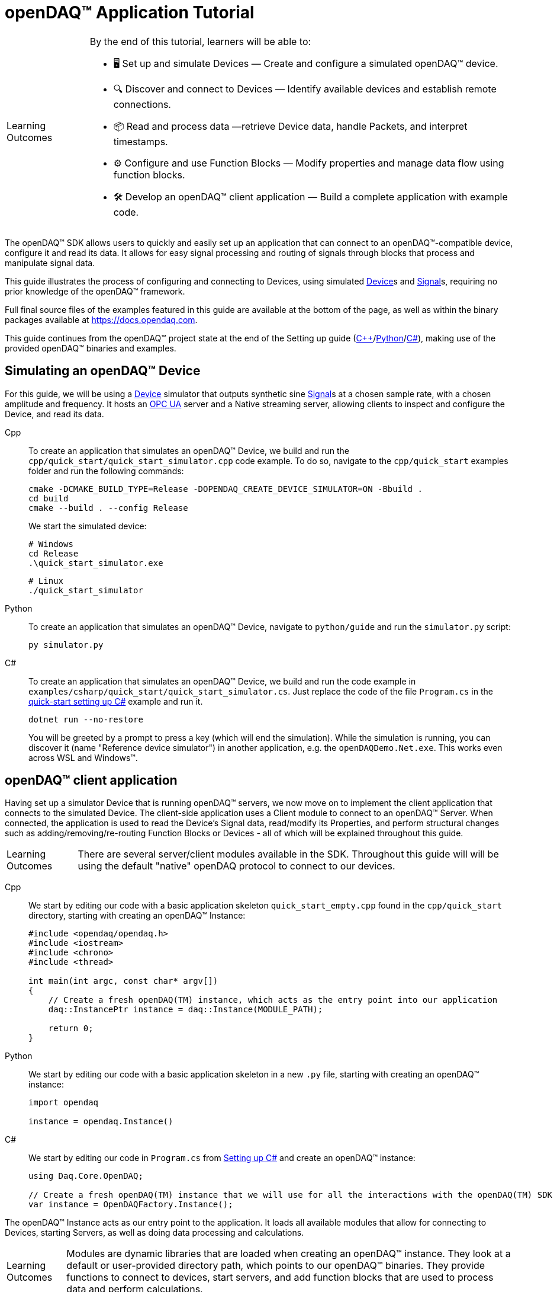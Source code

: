 = openDAQ(TM) Application Tutorial
:page-toclevels: 4
:toclevels: 4

:note-caption: Learning Outcomes
[NOTE]
====
By the end of this tutorial, learners will be able to:

- 🖥️ Set up and simulate Devices — Create and configure a simulated openDAQ(TM) device.
- 🔍 Discover and connect to Devices — Identify available devices and establish remote connections.
- 📦 Read and process data —retrieve Device data, handle Packets, and interpret timestamps.
- ⚙️ Configure and use Function Blocks — Modify properties and manage data flow using function blocks.
- 🛠️ Develop an openDAQ(TM) client application — Build a complete application with example code.
====

The openDAQ(TM) SDK allows users to quickly and easily set up an application that can connect to an openDAQ(TM)-compatible device, configure it and read its data. It allows for easy signal processing and routing of signals through blocks that process and manipulate signal data.

This guide illustrates the process of configuring and connecting to Devices, using simulated
xref:explanations:glossary.adoc#device[Device]s and xref:explanations:glossary.adoc#signal[Signal]s, requiring no prior knowledge of the openDAQ(TM) framework.

Full final source files of the examples featured in this guide are available at the bottom of the page, as well as within the binary packages available at https://docs.opendaq.com.

This guide continues from the openDAQ(TM) project state at the end of the Setting up guide
(xref:quick_start_setting_up_cpp.adoc[{cpp}]/xref:quick_start_setting_up_python.adoc[Python]/xref:quick_start_setting_up_csharp.adoc[C#]),
making use of the provided openDAQ(TM) binaries and examples.

== Simulating an openDAQ(TM) Device

For this guide, we will be using a xref:explanations:glossary.adoc#device[Device] simulator that outputs synthetic sine xref:explanations:glossary.adoc#signal[Signal]s at a chosen sample rate, with a chosen amplitude and frequency. It hosts an xref:explanations:glossary.adoc#opc_ua[OPC UA] server and a Native streaming server, allowing clients to inspect and configure the Device, and read its data.

[tabs]
====
Cpp::
+
--
To create an application that simulates an openDAQ(TM) Device, we build and run the `cpp/quick_start/quick_start_simulator.cpp` code example. To do so, navigate to the `cpp/quick_start` examples folder and run the following commands:

[source,bash]
----
cmake -DCMAKE_BUILD_TYPE=Release -DOPENDAQ_CREATE_DEVICE_SIMULATOR=ON -Bbuild .
cd build
cmake --build . --config Release
----

We start the simulated device:

[source,bash]
----
# Windows
cd Release
.\quick_start_simulator.exe
----

[source,bash]
----
# Linux
./quick_start_simulator
----
--
Python::
+
--
To create an application that simulates an openDAQ(TM) Device, navigate to `python/guide` and run the `simulator.py` script:

[source,bash]
----
py simulator.py
----

--
C#::
+
--
To create an application that simulates an openDAQ(TM) Device, we build and run the code example in `examples/csharp/quick_start/quick_start_simulator.cs`. Just replace the code of the file `Program.cs` in the xref:quick_start_setting_up_csharp.adoc[quick-start setting up C#] example and run it.

[source,bash]
----
dotnet run --no-restore
----

You will be greeted by a prompt to press a key (which will end the simulation). While the simulation is running, you can discover it (name "Reference device simulator") in another application, e.g. the `openDAQDemo.Net.exe`. This works even across WSL and Windows(TM).
--
====

== openDAQ(TM) client application

Having set up a simulator Device that is running openDAQ(TM) servers, we now move on to implement the client application that connects to the simulated Device. The client-side application uses a Client module to connect to an openDAQ(TM) Server. When connected, the application is used to read the Device's Signal data, read/modify its Properties, and perform structural changes such as adding/removing/re-routing Function Blocks or Devices - all of which will be explained throughout this guide.

NOTE: There are several server/client modules available in the SDK. Throughout this guide will will be using the default "native" openDAQ protocol to connect to our devices.

[tabs]
====
Cpp::
+
--
We start by editing our code with a basic application skeleton `quick_start_empty.cpp` found in the `cpp/quick_start` directory, starting with creating an openDAQ(TM) Instance:

[source,cpp]
----
#include <opendaq/opendaq.h>
#include <iostream>
#include <chrono>
#include <thread>

int main(int argc, const char* argv[])
{
    // Create a fresh openDAQ(TM) instance, which acts as the entry point into our application
    daq::InstancePtr instance = daq::Instance(MODULE_PATH);

    return 0;
}
----
--
Python::
+
--
We start by editing our code with a basic application skeleton in a new `.py` file, starting with creating an openDAQ(TM) instance:

[source,python]
----
import opendaq

instance = opendaq.Instance()
----
--
C#::
+
--
We start by editing our code in `Program.cs` from xref:quick_start_setting_up_csharp.adoc[Setting up C#] and create an openDAQ(TM) instance:

[source,csharp]
----
using Daq.Core.OpenDAQ;

// Create a fresh openDAQ(TM) instance that we will use for all the interactions with the openDAQ(TM) SDK
var instance = OpenDAQFactory.Instance();
----
--
====

The openDAQ(TM) Instance acts as our entry point to the application. It loads all available modules that allow for connecting to Devices, starting Servers, as well as doing data processing and calculations.

NOTE: Modules are dynamic libraries that are loaded when creating an openDAQ(TM) instance. They look at a default or user-provided directory path, which points to our openDAQ(TM) binaries. They provide functions to connect to devices, start servers, and add function blocks that are used to process data and perform calculations.

=== Discovering devices

openDAQ(TM) Devices represent physical data acquisition hardware and allow for processing, generation, and manipulation of data. They can also be used to connect to other Devices, forming a device hierarchy.

The provided simulator represents a physical data acquisition Device. Such devices contain a list of Channels that correspond to the physical input / output connectors of the Device. A Channel outputs data received from sensors connected to the connectors as Signals, carrying data bundled in Packets. The simulator Device simulates two such Channels, both outputting sine wave Signals.

We can obtain a list of Devices that we can add / connect to via by getting a list of available Devices. openDAQ(TM) can ask all loaded Modules to return information about any Device it discovers. If multiple modules return information about the same device, it means that this device supports multiple protocols, and its discovery information will be grouped. In this guide, we use the "Native client module" to connect to our simulator that is running a "Native server" and a "Reference device module". The latter allows for the creation of simulated Devices that output sine waves. Those are used by the provided simulator to generate sample data. 

The code snippet below searches for all available Devices, asking all Modules to produce a list of Device metadata including information on how to connect to said Devices in the form of connection strings.

[tabs]
====
Cpp::
+
--
[source,cpp]
----
#include <opendaq/opendaq.h>
#include <iostream>
#include <chrono>
#include <thread>

int main(int argc, const char* argv[])
{
    // Create a fresh openDAQ(TM) instance that we will use for all the interactions with the openDAQ(TM) SDK
    daq::InstancePtr instance = daq::Instance(MODULE_PATH);

    // Find and output the names and connection strings of all available devices
    daq::ListPtr<daq::IDeviceInfo> availableDevicesInfo = instance.getAvailableDevices();
    for (const auto& deviceInfo : availableDevicesInfo)
    {
        std::cout << "Device name: " << deviceInfo.getName() << ", Connection string: " << deviceInfo.getConnectionString() << std::endl;
        for (const auto & capability : deviceInfo.getServerCapabilities())
        {
            std::cout << " - Protocol name: " << capability.getProtocolName() << ", Connection string: " << capability.getConnectionString() << std::endl;
        }
    }

    return 0;
}
----
--
Python::
+
--
[source,python]
----
import opendaq

# Create a fresh openDAQ(TM) instance that we will use for all the interactions with the openDAQ(TM) SDK
instance = opendaq.Instance()

# Find and output the names and connection strings of all available devices
for device_info in instance.available_devices:
    print('Device name: {}, Connection string: {}'.format(device_info.name, device_info.connection_string))
    for capability in device_info.server_capabilities:
        print(' - Protocol name: {}, Connection string: {}'.format(capability.protocol_name, capability.connection_string))
----
--
C#::
+
--
[source,csharp]
----
using Daq.Core.OpenDAQ;

// Create a fresh openDAQ(TM) instance that we will use for all the interactions with the openDAQ(TM) SDK
var instance = OpenDAQFactory.Instance();

// Find and output the names and connection strings of all available devices
foreach (var deviceInfo in instance.AvailableDevices)
{
    Console.WriteLine($"Name: {deviceInfo.Name}, Connection string: {deviceInfo.ConnectionString}");
    foreach (var capability in deviceInfo.ServerCapabilities)
    {
        Console.WriteLine($" - Protocol name: {capability.ProtocolName}, Connection string: {capability.ConnectionString}");
    }
}
----
--
====

Running the above code initiates the discovery protocol of all modules loaded by openDAQ(TM). Most modules that work over the ethernet connection use a mDNS discovery client to find devices on the network. The output of the code snippet above should look something like this:

[source]
----
Device name: Reference device simulator, Connection string: daq://openDAQ_serialNumber
 - Protocol name: openDAQ Native Streaming, Connection string: daq.ns://ipAddress:7420/
 - Protocol name: openDAQ Native Configuration, Connection string: daq.nd://ipAddress:7420/
 - Protocol name: openDAQ OpcUa, Connection string: daq.opcua://ipAddress:4840/
Device name: Device 0, Connection string: daqref://device0
Device name: Device 1, Connection string: daqref://device1
----

Connection strings in openDAQ(TM) are used to connect to a device. They always appear in the format of "_prefix_://_address_". The prefix is used to differentiate between different modules that will be used for connection to the device:

* "Simulator device" has a connection string that starts with `daq://`. Devices running an openDAQ(TM) server have a connection string of the format `daq://Manufacturer_SerialNumber`. We might discover multiple servers of the same device. They will be grouped under the same connection string, and their information made available in the "Server capabilities" field as shown in the previous code snippet. When connecting via a connection string with the `daq://` prefix, openDAQ(TM) will automatically choose the most optimal connection protocol.
* "Reference device" has a connection string that starts with `daqref://`. Said prefix corresponds to the openDAQ(TM) simulator devices that can be created locally. They are used by our simulator application.

NOTE: Any device with an undefined manufacturer, serial number, or without an openDAQ(TM) server (with no "server capabilities") will not use the  `daq://Manufacturer_SerialNumber` connection string format, but will use the one provided by an individual device/client implementation (Eg. `daqref://`)

=== Connecting to a remote device

In the previous section we obtained a list of available devices. We can use the discovery information to find and connect to our simulator - we filter the device information objects via name to find one that belongs to the simulator.

[tabs]
====
Cpp::
+
--
[source,cpp]
----
#include <opendaq/opendaq.h>
#include <iostream>
#include <chrono>
#include <thread>

using namespace std::literals::chrono_literals;
using namespace date;

int main(int argc, const char* argv[])
{
    // Create a fresh openDAQ(TM) instance that we will use for all the interactions with the openDAQ(TM) SDK
    daq::InstancePtr instance = daq::Instance(MODULE_PATH);

    // Find and connect to a simulator device
    const auto availableDevices = instance.getAvailableDevices();
    daq::DevicePtr device;
    for (const auto& deviceInfo : availableDevices)
    {
        if (deviceInfo.getName() == "Reference device simulator")
        {
            device = instance.addDevice(deviceInfo.getConnectionString());
            break; 
        }        
    }

    // Exit if no device is found
    if (!device.assigned())
        return 0;

    // Output the name of the added device
    std::cout << device.getInfo().getName() << std::endl;

    return 0;
}
----
--
Python::
+
--
[source,python]
----
import opendaq
import time

# Create a fresh openDAQ(TM) instance that we will use for all the interactions with the openDAQ(TM) SDK
instance = opendaq.Instance()

# Find and connect to a simulator device
for device_info in instance.available_devices:
    if device_info.name == 'Reference device simulator':
        device = instance.add_device(device_info.connection_string)
        break
else:
    # Exit if no device is found
    exit(0)

# Output the name of the added device
print(device.info.name)
----
--
C#::
+
--
[source,csharp]
----
using Daq.Core.OpenDAQ;

// Create a fresh openDAQ(TM) instance that we will use for all the interactions with the openDAQ(TM) SDK
var instance = OpenDAQFactory.Instance();

// Find the simulator device
var deviceInfo = instance.AvailableDevices.FirstOrDefault(devInfo => devInfo.Name == "Reference device simulator");
if (deviceInfo == null)
{
    Console.WriteLine("No relevant device found!");
    return;
}

// Connect to the simulator device
var device = instance.AddDevice(deviceInfo.ConnectionString);
if (device == null)
{
    Console.WriteLine("Device connection failed!");
    return;
}

// Output the name of the added device
Console.WriteLine(device.Info.Name);
----
--
====

Adding a remote Device with its connection string connects to said Device. The Device can be used as if it were local. This means we can configure the device and read its data.

The Device we connect to is added as a child below the openDAQ(TM) Instance, or more accurately, below our Root Device.

NOTE: Later examples in this guide will only extend the examples from the previous section. As such, the code from the previous examples will not be duplicated; only new additions will be displayed and explained.

=== The openDAQ(TM) Instance and Root Device

As mentioned above, the openDAQ(TM) Instance is our entry point to the openDAQ(TM) application. However, this is only a convenient abstraction. The Instance is from the application perspective a simple object that forwards almost all calls to its "Root Device". For example, when accessing sub-devices via te Instance, we are accessing the sub-devices of the Root Device.

[tabs]
====
Cpp::
+
--
[source,cpp]
----
// The following two calls are equivalent
instance.getDevices();
instance.getRootDevice().getDevices();
----
--
Python::
+
--
[source,python]
----
# The following two calls are equivalent
instance.devices
instance.root_device.devices
----
--
C#::
+
--
[source,csharp]
----
// The following two calls are equivalent
instance.Devices;
instance.RootDevice.Devices;
----
--
====

The openDAQ(TM) Instance creates a default Root Device when constructed. The default Root Device gains access to all loaded Modules, thus allowing for the addition of Devices, and other openDAQ(TM) Components that are made available by the loaded Modules. The Root Device always appears at the top of the Device hierarchy.

Conveniently, our simulator overrides the default Root Device, by setting the Reference Device as the Root Device.

=== Reading Device data

The simplest way of reading values of an openDAQ(TM) device's signal is to do a one-shot query of the last value sent through said signal. This can be achieved by simply calling the Signal's function for retrieving the last value:

[tabs]
====
Cpp::
+
--
[source,cpp]
----
int main(int argc, const char* argv[])
{
    // ...

    // Get the first signal of the first device's channel
    daq::ChannelPtr channel = device.getChannels()[0];
    daq::SignalPtr signal = channel.getSignals()[0];

    // Print out the last value of the signal
    std::cout << signal.getLastValue() << std::endl;

    return 0;
}
----
--
Python::
+
--
[source,python]
----
# ...

# Get the first signal of the first device's channel
channel = device.channels[0]
signal = channel.signals[0]

# Print out the last value of the signal
print(signal.last_value)

----
--
C#::
+
--
[source,csharp]
----
// ...

// Get the first signal of the first device's channel
var channel = device.GetChannels()[0];
var signal = channel.GetSignals()[0];

// Print out the last value of the signal
Console.WriteLine(signal.LastValue);
----
--
====

==== Packets and Readers

The SDK uses "Packets" to send data through Signals to all listeners. To act as a listener, a Connection with a Signal must be formed which is done by connecting it to an Input Port.

To ease reading data sent by Signals, openDAQ(TM) defines a set of Readers. Readers create an Input Port to which a given Signal is connected. They provide helper methods to ease reading any data that arrives through the formed Connection.

One such Reader is the Stream reader. It presents Packets that arrive through the Connection as a stream of data, abstracting away the concept of Packets from the user. In the example below we create such a Reader that interprets the data sent by the reference Device as a stream of `double` type values. We read up to `100` samples approximately every `25 ms`.

[tabs]
====
Cpp::
+
--
[source,cpp]
----
int main(int argc, const char* argv[])
{
    // ...

    // Output 40 samples using reader
    daq::StreamReaderPtr reader = daq::StreamReader<double, uint64_t>(signal);

    // Allocate buffer for reading double samples
    double samples[100];
    
    for (int i = 0; i < 40; ++i)
    {
        std::this_thread::sleep_for(25ms);

        // Read up to 100 samples, storing the amount read into `count`
        daq::SizeT count = 100;
        reader.read(samples, &count);
        if (count > 0)
            std::cout << samples[count - 1] << std::endl;
    }

    return 0;
}
----
--
Python::
+
--
[source,python]
----
# ...
reader = opendaq.StreamReader(signal, value_type=opendaq.SampleType.Float64)

# Output 40 samples using reader
for cnt in range (0, 40):
    time.sleep(0.025)
    # Read up to 100 samples and print the last one
    samples = reader.read(100)
    if len(samples) > 0:
        print(samples[-1])
----
--
C#::
+
--
[source,csharp]
----
// ...

// Output 40 samples using reader
var reader = OpenDAQFactory.CreateStreamReader(signal); //defaults to CreateStreamReader<double, long>

// Allocate buffer for reading double samples
double[] samples = new double[100];

for (int i = 0; i < 40; i++) 
{
    Thread.Sleep(25);

    // Read up to 100 samples, storing the amount read into `count`
    nuint count = 100;
    reader.Read(samples, ref count);

    // The call to Read() might return count==0 (explained in the how-to guides)
    if (count > 0)
        Console.WriteLine($"Last value of read block {i+1,2}: {samples[count - 1]}");
}
----
--
====

==== Reading time-stamps

Most often, to interpret Signal data, we want to determine the time at which the data was measured. To do so, Signals that carry measurement data contain a reference to another Signal - its _domain_ Signal. The Domain Signal outputs domain data at the same rate as the measured signal. openDAQ(TM) allows for any application-specific domain type to be used (angle, frequency,...), but most often the time domain is used. For example, our simulator Device outputs time Signal data in seconds.

To not lose timestamp accuracy, openDAQ(TM) provides a `TickResolution` parameter that is used to scale data from an integer `tick` to a value corresponding to the Signal's physical unit. Our simulated Device does just that - it outputs time data as integers and provides a resolution ratio which scales the integers into double precision values in seconds. To scale the time data, the values of the domain Signal must be multiplied by the resolution. 

[#reading-basic]
.Reading basic data and domain
[tabs]
====
Cpp::
+
--
[source,cpp]
----
int main(int argc, const char* argv[])
{
    // ...

    // Get the resolution, origin, and unit
    daq::DataDescriptorPtr descriptor = signal.getDomainSignal().getDescriptor();
    daq::RatioPtr resolution = descriptor.getTickResolution();
    daq::StringPtr origin = descriptor.getOrigin();
    daq::StringPtr unitSymbol = descriptor.getUnit().getSymbol();

    std::cout << "Origin: " << origin << std::endl;

    // Allocate buffer for reading domain samples
    uint64_t domainSamples[100];

    for (int i = 0; i < 40; ++i)
    {
        std::this_thread::sleep_for(25ms);

        // Read up to 100 samples, storing the amount read into `count`
        daq::SizeT count = 100;
        reader.readWithDomain(samples, domainSamples, &count);
        if (count > 0)
        {
            // Scale the domain value to the Signal unit (seconds)
            daq::Float domainValue = (daq::Int) domainSamples[count - 1] * resolution;
            std::cout << "Value: " << samples[count - 1] << ", Domain: " << domainValue << unitSymbol << std::endl;
        }
    }

    return 0;
}
----
--
Python::
+
--
[source,python]
----
# ...

# Get the resolution, origin, and unit
descriptor = signal.domain_signal.descriptor
resolution = descriptor.tick_resolution
origin = descriptor.origin
unit_symbol = descriptor.unit.symbol

print('Origin:', origin)

for i in range (0, 40):
    time.sleep(0.025)

    # Read up to 100 samples
    samples, domain_samples = reader.read_with_domain(100)

    # Scale the domain values to the Signal unit (seconds)
    domain_values = domain_samples * float(resolution)
    if len(samples) > 0:
        print('Value:', samples[-1], ', Domain:', domain_values[-1], unit_symbol)
----
--
C#::
+
--
[source,csharp]
----
// ...

// Get the resolution, origin, and unit
var descriptor = signal.DomainSignal.Descriptor;
var resolution = descriptor.TickResolution;
var origin     = descriptor.Origin;
var unitSymbol = descriptor.Unit.Symbol;

Console.WriteLine($"Origin: {origin}");

// Allocate buffer for reading domain samples
long[] domainSamples = new long[100];

for (int i = 0; i < 40; i++) 
{
    Thread.Sleep(25);

    // Read up to 100 samples, storing the amount read into `count`
    nuint count = 100;
    reader.ReadWithDomain(samples, domainSamples, ref count);

    // The call to ReadWithDomain() might return count==0 (explained in the how-to guides)
    if (count > 0)
    {
        // Scale the domain value to the Signal unit (seconds)
        double domainValue = (double)domainSamples[count - 1] * ((double)resolution.Numerator / resolution.Denominator);
        Console.WriteLine($"Last value of read block {i + 1,2}: {samples[count - 1]}, Domain: {domainValue}{unitSymbol}");
    }
}
----
--
====

Running the example, we can see very high numbers for the domain values. This is due to them being relative to the domain signal's origin. Above, we read and output the domain signal origin, noting that it equates to the UNIX epoch of `"1970-01-01T00:00:00Z"`. The domain values read are thus relative to the UNIX epoch.

==== Using a Time Reader
:iso-8601-url: https://www.iso.org/iso-8601-date-and-time-format.html

To read time-domain signal data, a Time Reader can be used to perform the conversion from `ticks` to system wall-clock time.

As making the conversion from `ticks` to an actual domain unit manually can be cumbersome when the domain is _time_ and the origin is an epoch specified in {iso-8601-url}[ISO-8601] format a Time Reader can be used to perform the conversion automatically.

[#reading-timestamps]
.Reading with Time Reader
[tabs]
====
Cpp::
+
--
[source,cpp]
----
int main(int argc, const char* argv[])
{
    // ...

    // From here on the reader returns system-clock time-points for the domain values
    auto timeReader = daq::TimeReader(reader);

    // Allocate buffer for reading domain samples
    std::chrono::system_clock::time_point timeStamps[100];

    for (int i = 0; i < 40; ++i)
    {
        std::this_thread::sleep_for(25ms);

        // Read up to 100 samples, storing the amount read into `count`
        daq::SizeT count = 100;
        timeReader.readWithDomain(samples, timeStamps, &count);
        if (count > 0)
            std::cout << "Value: " << samples[count - 1] << ", Domain: " << timeStamps[count - 1] << std::endl;
    }

    return 0;
}
----
--
Python::
+
--
[source,python]
----
# ...

# Create a Time Stream Reader that outputs domain values in the datetime format
time_reader = opendaq.TimeStreamReader(reader)

for i in range (0, 40):
    time.sleep(0.025)
    # Read up to 100 samples and print the last one
    samples, time_stamps = time_reader.read_with_timestamps(100)
    if len(samples) > 0:
        print(f'Value: {samples[-1]}, Domain: {time_stamps[-1]}')
----
--
C#::
+
--
[source,csharp]
----
// ...

// In contrast to C++, the time reader in .NET does not change the domain signal type of the stream reader

// Create a time reader which uses the previously created stream reader
var timeReader = OpenDAQFactory.CreateTimeReader(reader, signal);

// Allocate buffer for reading timestamps
DateTime[] timeStamps = new DateTime[100];

for (int i = 0; i < 40; i++) 
{
    Thread.Sleep(25);

    // Read up to 100 samples, storing the amount read into `count`
    nuint count = 100;
    timeReader.ReadWithDomain(samples, timeStamps, ref count);

    // The call to ReadWithDomain() might return count==0 (explained in the how-to guides)
    if (count > 0)
        Console.WriteLine($"Value: {samples[count - 1]}, Time: {timeStamps[count - 1]:yyyy-MM-dd HH:mm:ss.fffffff}");
}
----
--
====

=== Function Blocks

[#renderer]
Instead of printing Signal data to the standard terminal output, the openDAQ(TM) package provides a simple renderer Function Block that displays a graph, visualizing the data.

The openDAQ(TM) Function Blocks are data processing objects. They receive data through Signals connected to the Function Block's Input Ports, process the data, and output processed data as new Signals. An example of such a Function Block is an statistics Function Block that averages input Signal data over the last `n` samples, outputting the average as a new Signal.

Not all Function Blocks are required to have Input Ports or output Signals, however. For example, a function generator Function Block might only output generated Signals, without requiring any input data. The Channels of our simulated Device are another such example - they do not receive any input data but still produce output Signals.

Conversely, a file writer Function Block has no output Signals, but only receives input data, and writes it to a file on a hard drive. Another example of the latter is the renderer Function Block that is provided by one of the Modules within the openDAQ(TM) binaries. It provides an Input Port to which a Signal can be connected. Once connected, the renderer draws a graph that visualizes the Signal data over time. The Function Block can be added to our openDAQ(TM) Instance using its `"RefFBModuleRenderer"` unique ID.

.Function Blocks with different combinations of Input Ports and output Signals
image::opendaq:tutorials:function-block-types.svg[Function Blocks,align="center"]

NOTE: As with Devices, we can list the metadata of all Function Blocks made available by loaded Modules by getting all available Function Blocks. Doing so we can obtain a list of Function Block information objects, providing metadata, as well as the IDs of the Function Blocks.

[tabs]
====
Cpp::
+
--
[source,cpp]
----
int main(int argc, const char* argv[])
{
    // ...

    // Create an instance of the renderer function block
    daq::FunctionBlockPtr renderer = instance.addFunctionBlock("RefFBModuleRenderer");

    // Connect the first output signal of the device to the renderer
    renderer.getInputPorts()[0].connect(signal);

    std::this_thread::sleep_for(5000ms);
    return 0;
}
----
--
Python::
+
--
[source,python]
----
# ...

# Create an instance of the renderer function block
renderer = instance.add_function_block('RefFBModuleRenderer')
# Connect the first output signal of the device to the renderer
renderer.input_ports[0].connect(signal)

time.sleep(5)
----
--
C#::
+
--
[source,csharp]
----
// ...

// Create an instance of the renderer function block
var renderer = instance.AddFunctionBlock("RefFBModuleRenderer");

// Connect the first output signal of the device to the renderer
renderer.GetInputPorts()[0].Connect(signal);
----
--
====

Try running the above code snippet. You should see a new window pop-up, displaying the sine wave Device Signal, similar to the window shown in the image below.

.Image of the renderer drawing a signal graph
image::tutorials:renderer.PNG[image,align="center"]

=== The data path

As mentioned, the renderer is a Function Block that receives input data but produces no output Signals. However, the loaded reference Modules also provide another Function Block - the statistics. The statistics takes an input Signal, averages its data over the last _n_ samples, and outputs the averaged data as an output Signal.

Such Function Blocks can form a longer Data Path, where multiple Function Blocks are chained together, each using the output of the previous block as its input data. In the next part of our example, we connect the output Signal of the simulated Device's first Channel through the statistics and into the renderer, forming the following data path:

.Image of the data path from the Channel through the statistics and into the renderer
image::tutorials:signal-path.svg[image,align="center"]

We extend our code to add and connect the statistics Function Block:

[tabs]
====
Cpp::
+
--
[source,cpp]
----
int main(int argc, const char* argv[])
{
    // ...

    // Create an instance of the statistics function block
    daq::FunctionBlockPtr statistics = instance.addFunctionBlock("RefFBModuleStatistics");

    // Connect the first output signal of the device to the statistics
    statistics.getInputPorts()[0].connect(signal);

    // Connect the first output signal of the statistics to the renderer
    renderer.getInputPorts()[1].connect(statistics.getSignals()[0]);

    std::this_thread::sleep_for(5000ms);
    return 0;
}
----
--
Python::
+
--
[source,python]
----
# ...

# Create an instance of the statistics function block
statistics = instance.add_function_block('RefFBModuleStatistics')
# Connect the first output signal of the device to the statistics
statistics.input_ports[0].connect(signal)
# Connect the first output signal of the statistics to the renderer
renderer.input_ports[1].connect(statistics.signals[0])

time.sleep(5)
----
--
C#::
+
--
[source,csharp]
----
// ...

// Create an instance of the statistics function block
var statistics = instance.AddFunctionBlock("RefFBModuleStatistics");

// Connect the first output signal of the device to the statistics
statistics.GetInputPorts()[0].Connect(signal);

// Connect the first output signal of the statistics to the renderer
renderer.GetInputPorts()[1].Connect(statistics.GetSignals()[0]);
----
--
====

NOTE: We now connected the statistics Signal to the 2nd Input Port of the renderer. Both the renderer and the statistics Function Blocks are designed to always have an available Input Port. Whenever a Signal is connected to one of its ports, a new Input Port is created.

When running the above example, we should be able to see the renderer display two Signals - the original sine wave, and the averaged Signal below.

=== Configuring properties

The openDAQ(TM) Devices, Function Blocks, and Channels (which are a specialization of Function Blocks) are Property Objects. Property Objects allow for configuring a set of Properties associated with the Device. Each Property contains a set of metadata that describes the Property, and a corresponding value.

For example, the reference Device's Channel has the Properties "Amplitude" and "Frequency" that control the amplitude and frequency of the sine wave it outputs. Their metadata defines their default, as well as a minimum and maximum values. These Properties represent the settings that Devices, Channels, and Function Blocks allow users to configure.

With the below code snippet, we extend our application example to list the Property names of the first Channel of the simulated Device. We adjust its frequency and noise level, and modulate the amplitude at a set interval.

[tabs]
====
Cpp::
+
--
[source,cpp]
----
int main(int argc, const char* argv[])
{
    // ...

    // List the names of all properties
    for (const daq::PropertyPtr& prop : channel.getVisibleProperties())
        std::cout << prop.getName() << std::endl;

    // Set the frequency to 5 Hz
    channel.setPropertyValue("Frequency", 5);
    // Set the noise amplitude to 0.75
    channel.setPropertyValue("NoiseAmplitude", 0.75);

    // Modulate the signal amplitude by a step of 0.1 every 25 ms.
    double amplStep = 0.1;
    for (int i = 0; i < 200; ++i)
    {
        std::this_thread::sleep_for(std::chrono::milliseconds(25));
        const double ampl = channel.getPropertyValue("Amplitude");
        if (9.95 < ampl || ampl < 1.05)
            amplStep *= -1;
        channel.setPropertyValue("Amplitude", ampl + amplStep);
    }

    return 0;
}
----
--
Python::
+
--
[source,python]
----
# ...

# List the names of all properties
for prop in channel.visible_properties:
    print(prop.name)

# Set the frequency to 5 Hz
channel.set_property_value('Frequency', 5)
# Set the noise amplitude to 0.75
channel.set_property_value('NoiseAmplitude', 0.75)

# Modulate the signal amplitude by a step of 0.1 every 25 ms.
amplitude_step = 0.1
for i in range (0, 200):
    time.sleep(0.025)
    amplitude = channel.get_property_value('Amplitude')
    if not (1.05 <= amplitude <= 9.95):
        amplitude_step = -amplitude_step
    channel.set_property_value('Amplitude', amplitude + amplitude_step)
----
--
C#::
+
--
[source,csharp]
----
// ...

// List the names of all properties
foreach (var prop in channel.VisibleProperties)
    Console.WriteLine(prop.Name);

// Set the frequency to 5 Hz
channel.SetPropertyValue("Frequency", 5);
// Set the noise amplitude to 0.75
channel.SetPropertyValue("NoiseAmplitude", 0.75d);

// Modulate the signal amplitude by a step of 0.1 every 25 ms.
double amplStep = 0.1d;
for (int i = 0; i < 200; i++)
{
    Thread.Sleep(25);
    double ampl = channel.GetPropertyValue("Amplitude");
    if (9.95d < ampl || ampl < 1.05d)
        amplStep *= -1d;
    channel.SetPropertyValue("Amplitude", ampl + amplStep);
}
----
--
====

The rendered output now displays a noisy Signal with a modulating amplitude. Below it, it shows the averaged Signal, drawing a smoother sine wave.

== Full example code

[tabs]
====
Cpp::
+
--
[source,cpp]
----
#include <opendaq/opendaq.h>
#include <iostream>
#include <chrono>
#include <thread>

using namespace std::literals::chrono_literals;
using namespace date;

int main(int /*argc*/, const char* /*argv*/[])
{
    // Create a fresh openDAQ(TM) instance that we will use for all the interactions with the openDAQ(TM) SDK
    daq::InstancePtr instance = daq::Instance(MODULE_PATH);

    // Find and connect to a simulator device
    const auto availableDevices = instance.getAvailableDevices();
    daq::DevicePtr device;
    for (const auto& deviceInfo : availableDevices)
    {
        if (deviceInfo.getName() == "Reference device simulator")
        {
            device = instance.addDevice(deviceInfo.getConnectionString());
            break; 
        }        
    }

    // Exit if no device is found
    if (!device.assigned())
        return 0;

    // Output the name of the added device
    std::cout << device.getInfo().getName() << std::endl;
	
    // Get the first signal of the first device's channel
    daq::ChannelPtr channel = device.getChannels()[0];
    daq::SignalPtr signal = channel.getSignals()[0];

    // Print out the last value of the signal
    std::cout << signal.getLastValue() << std::endl;
	    
	// Output 40 samples using reader
    daq::StreamReaderPtr reader = daq::StreamReader<double, uint64_t>(signal);

    // Allocate buffer for reading double samples
    double samples[100];
    
    for (int i = 0; i < 40; ++i)
    {
        std::this_thread::sleep_for(25ms);

        // Read up to 100 samples, storing the amount read into `count`
        daq::SizeT count = 100;
        reader.read(samples, &count);
        if (count > 0)
            std::cout << samples[count - 1] << std::endl;
    }

    // Get the resolution and origin
    daq::DataDescriptorPtr descriptor = signal.getDomainSignal().getDescriptor();
    daq::RatioPtr resolution = descriptor.getTickResolution();
    daq::StringPtr origin = descriptor.getOrigin();
    daq::StringPtr unitSymbol = descriptor.getUnit().getSymbol();

    std::cout << "Origin: " << origin << std::endl;

    // Allocate buffer for reading domain samples
    uint64_t domainSamples[100];

    for (int i = 0; i < 40; ++i)
    {
        std::this_thread::sleep_for(25ms);

        // Read up to 100 samples, storing the amount read into `count`
        daq::SizeT count = 100;
        reader.readWithDomain(samples, domainSamples, &count);
        if (count > 0)
        {
            // Scale the domain value to the Signal unit (seconds)
            daq::Float domainValue = (daq::Int) domainSamples[count - 1] * resolution;
            std::cout << "Value: " << samples[count - 1] << ", Domain: " << domainValue << unitSymbol << std::endl;
        }
    }

    // From here on the reader returns system-clock time-points for the domain values
    auto timeReader = daq::TimeReader(reader);

    // Allocate buffer for reading domain samples
    std::chrono::system_clock::time_point timeStamps[100];

    for (int i = 0; i < 40; ++i)
    {
        std::this_thread::sleep_for(25ms);

        // Read up to 100 samples, storing the amount read into `count`
        daq::SizeT count = 100;
        timeReader.readWithDomain(samples, timeStamps, &count);
        if (count > 0)
            std::cout << "Value: " << samples[count - 1] << ", Time: " << timeStamps[count - 1] << std::endl;
    }

    // Create an instance of the renderer function block
    daq::FunctionBlockPtr renderer = instance.addFunctionBlock("RefFBModuleRenderer");

    // Connect the first output signal of the device to the renderer
    renderer.getInputPorts()[0].connect(signal);

    // Create an instance of the statistics function block
    daq::FunctionBlockPtr statistics = instance.addFunctionBlock("RefFBModuleStatistics");

    // Connect the first output signal of the device to the statistics
    statistics.getInputPorts()[0].connect(signal);

    // Connect the first output signal of the statistics to the renderer
    renderer.getInputPorts()[1].connect(statistics.getSignals()[0]);

    // List the names of all properties
    for (const daq::PropertyPtr& prop : channel.getVisibleProperties())
        std::cout << prop.getName() << std::endl;

    // Set the frequency to 5 Hz
    channel.setPropertyValue("Frequency", 5);
    // Set the noise amplitude to 0.75
    channel.setPropertyValue("NoiseAmplitude", 0.75);

    // Modulate the signal amplitude by a step of 0.1 every 25 ms.
    double amplStep = 0.1;
    for (int i = 0; i < 200; ++i)
    {
        std::this_thread::sleep_for(std::chrono::milliseconds(25));
        const double ampl = channel.getPropertyValue("Amplitude");
        if (9.95 < ampl || ampl < 1.05)
            amplStep *= -1;
        channel.setPropertyValue("Amplitude", ampl + amplStep);
    }

    return 0;
}
----
--
Python::
+
--
[source,python]
----
import opendaq
import time

# Create a fresh openDAQ(TM) instance that we will use for all the interactions with the openDAQ(TM) SDK
instance = opendaq.Instance()

# Find and connect to a simulator device
for device_info in instance.available_devices:
    if device_info.name == 'Reference device simulator':
        device = instance.add_device(device_info.connection_string)
        break
else:
    # Exit if no device is found
    exit(0)

# Output the name of the added device
print(device.info.name)

# Get the first signal of the first device's channel
channel = device.channels[0]
signal = channel.signals[0]

# Print out the last value of the signal
print(signal.last_value)

reader = opendaq.StreamReader(signal, value_type=opendaq.SampleType.Float64)

# Output 40 samples using reader
for cnt in range (0, 40):
    time.sleep(0.025)
    # Read up to 100 samples and print the last one
    samples = reader.read(100)
    if len(samples) > 0:
        print(samples[-1])
        
# Get the resolution, origin, and unit
descriptor = signal.domain_signal.descriptor
resolution = descriptor.tick_resolution
origin = descriptor.origin
unit_symbol = descriptor.unit.symbol

print('Origin:', origin)

for i in range (0, 40):
    time.sleep(0.025)

    # Read up to 100 samples
    samples, domain_samples = reader.read_with_domain(100)

    # Scale the domain values to the Signal unit (seconds)
    domain_values = domain_samples * float(resolution)
    if len(samples) > 0:
        print('Value:', samples[-1], ', Domain:', domain_values[-1], unit_symbol)
        
# Create a Time Stream Reader that outputs domain values in the datetime format
time_reader = opendaq.TimeStreamReader(reader)

for i in range (0, 40):
    time.sleep(0.025)
    # Read up to 100 samples and print the last one
    samples, time_stamps = time_reader.read_with_timestamps(100)
    if len(samples) > 0:
        print(f'Value: {samples[-1]}, Domain: {time_stamps[-1]}')

# Create an instance of the renderer function block
renderer = instance.add_function_block('RefFBModuleRenderer')
# Connect the first output signal of the device to the renderer
renderer.input_ports[0].connect(signal)

# Create an instance of the statistics function block
statistics = instance.add_function_block('RefFBModuleStatistics')
# Connect the first output signal of the device to the statistics
statistics.input_ports[0].connect(signal)
# Connect the first output signal of the statistics to the renderer
renderer.input_ports[1].connect(statistics.signals[0])

# List the names of all properties
for prop in channel.visible_properties:
    print(prop.name)

# Set the frequency to 5 Hz
channel.set_property_value('Frequency', 5)
# Set the noise amplitude to 0.75
channel.set_property_value('NoiseAmplitude', 0.75)

# Modulate the signal amplitude by a step of 0.1 every 25 ms.
amplitude_step = 0.1
for i in range (0, 200):
    time.sleep(0.025)
    amplitude = channel.get_property_value('Amplitude')
    if not (1.05 <= amplitude <= 9.95):
        amplitude_step = -amplitude_step
    channel.set_property_value('Amplitude', amplitude + amplitude_step)
----
--
C#::
+
--
[source,csharp]
----
using Daq.Core.OpenDAQ;

// Create a fresh openDAQ(TM) instance that we will use for all the interactions with the openDAQ(TM) SDK
var instance = OpenDAQFactory.Instance();

// Find the simulator device
var deviceInfo = instance.AvailableDevices.FirstOrDefault(devInfo => devInfo.Name == "Reference device simulator");
if (deviceInfo == null)
{
    Console.WriteLine("No relevant device found!");
    return;
}

// Connect to the simulator device
var device = instance.AddDevice(deviceInfo.ConnectionString);
if (device == null)
{
    Console.WriteLine("Device connection failed!");
    return;
}

// Output the name of the added device
Console.WriteLine(device.Info.Name);

// Get the first signal of the first device's channel
var channel = device.GetChannels()[0];
var signal  = channel.GetSignals()[0];

// Print out the last value of the signal
Console.WriteLine($"Using signal: '{signal.Name}'");
Console.WriteLine($"Last value of the signal: {signal.LastValue}");

var reader = OpenDAQFactory.CreateStreamReader(signal); //defaults to CreateStreamReader<double, long>

// Allocate buffer for reading double samples
double[] samples = new double[100];

for (int i = 0; i < 40; ++i)
{
    Thread.Sleep(25);

    // Read up to 100 samples, storing the amount read into `count`
    nuint count = 100;
    reader.Read(samples, ref count);

    // The call to Read() might return count==0 (explained in the how-to guides)
    if (count > 0)
        Console.WriteLine($"Last value of read block {i+1,2}: {samples[count - 1]}");
}

// Get the resolution and origin
var descriptor = signal.DomainSignal.Descriptor;
var resolution = descriptor.TickResolution;
var origin     = descriptor.Origin;
var unitSymbol = descriptor.Unit.Symbol;

Console.WriteLine($"Domain origin: {origin}");

// Allocate buffer for reading domain samples
long[] domainSamples = new long[100];

for (int i = 0; i < 40; i++)
{
    Thread.Sleep(100);

    // Read up to 100 samples every 100ms, storing the amount read into `count`
    nuint count = 100;
    reader.ReadWithDomain(samples, domainSamples, ref count);

    // The call to ReadWithDomain() might return count==0 (explained in the how-to guides)
    if (count > 0)
    {
        // Scale the domain value to the Signal unit (seconds)
        double domainValue = (double)domainSamples[count - 1] * ((double)resolution.Numerator / resolution.Denominator);
        Console.WriteLine($"Last value of read block {i + 1,2}: {samples[count - 1]}, Domain: {domainValue}{unitSymbol}");
    }
}

// In contrast to C++, the time reader in .NET does not change the domain signal type of the stream reader

// Create a time reader which uses the previously created stream reader
var timeReader = OpenDAQFactory.CreateTimeReader(reader, signal);

// Allocate buffer for reading timestamps
DateTime[] timeStamps = new DateTime[100];

for (int i = 0; i < 40; i++)
{
    Thread.Sleep(25);

    // Read up to 100 samples, storing the amount read into `count`
    nuint count = 100;
    timeReader.ReadWithDomain(samples, timeStamps, ref count);

    // The call to ReadWithDomain() might return count==0 (explained in the how-to guides)
    if (count > 0)
        Console.WriteLine($"Last value of read block {i + 1,2}: {samples[count - 1]}, Time: {timeStamps[count - 1]:yyyy-MM-dd HH:mm:ss.fffffff}");
}

// Create an instance of the renderer function block
var renderer = instance.AddFunctionBlock("RefFBModuleRenderer");

// Connect the first output signal of the device to the renderer
renderer.GetInputPorts()[0].Connect(signal);

// Create an instance of the statistics function block
var statistics = instance.AddFunctionBlock("RefFBModuleStatistics");

// Connect the first output signal of the device to the statistics
statistics.GetInputPorts()[0].Connect(signal);

// Connect the first output signal of the statistics to the renderer
renderer.GetInputPorts()[1].Connect(statistics.GetSignals()[0]);

// List the names of all properties
foreach (var prop in channel.VisibleProperties)
    Console.WriteLine(prop.Name);

// Set the frequency to 5 Hz
channel.SetPropertyValue("Frequency", 5);
// Set the noise amplitude to 0.75
channel.SetPropertyValue("NoiseAmplitude", 0.75d);

// Modulate the signal amplitude by a step of 0.1 every 25ms.
double amplStep = 0.1d;
for (int i = 0; i < 200; ++i)
{
    Thread.Sleep(25);
    double ampl = channel.GetPropertyValue("Amplitude");
    if ((9.95d < ampl) || (ampl < 1.05d))
        amplStep *= -1d;
    channel.SetPropertyValue("Amplitude", ampl + amplStep);
}

// In contrast to C++, the time reader in .NET does not change the domain signal type of the stream reader

// Create a time reader which uses the previously created stream reader
var timeReader = OpenDAQFactory.CreateTimeReader(reader, signal);

// Allocate buffer for reading domain samples
DateTime[] timeStamps = new DateTime[100];

for (int i = 0; i < 40; i++)
{
    Thread.Sleep(25);

    // Read up to 100 samples, storing the amount read into `count`
    nuint count = 100;
    timeReader.ReadWithDomain(samples, timeStamps, ref count);

    // The first call to ReadWithDomain() might return count==0 (explained in the how-to guides)
    if (count > 0)
        Console.WriteLine($"Last value of read block {i + 1,2}: {samples[count - 1]}, Time: {timeStamps[count - 1]:yyyy-MM-dd HH:mm:ss.fffffff}");
}

// Create an instance of the renderer function block
var renderer = instance.AddFunctionBlock("RefFBModuleRenderer");

// Connect the first output signal of the device to the renderer
renderer.GetInputPorts()[0].Connect(signal);

// Create an instance of the statistics function block
var statistics = instance.AddFunctionBlock("RefFBModuleStatistics");

// Connect the first output signal of the device to the statistics
statistics.GetInputPorts()[0].Connect(signal);

// Connect the first output signal of the statistics to the renderer
renderer.GetInputPorts()[1].Connect(statistics.GetSignals()[0]);

// List the names of all properties
foreach (var prop in channel.VisibleProperties)
    Console.WriteLine(prop.Name);

// Set the frequency to 5 Hz
channel.SetPropertyValue("Frequency", 5);
// Set the noise amplitude to 0.75
channel.SetPropertyValue("NoiseAmplitude", 0.75d);

// Modulate the signal amplitude by a step of 0.1 every 25ms.
double amplStep = 0.1d;
for (int i = 0; i < 200; ++i)
{
    Thread.Sleep(25);
    double ampl = channel.GetPropertyValue("Amplitude");
    if ((9.95d < ampl) || (ampl < 1.05d))
        amplStep *= -1d;
    channel.SetPropertyValue("Amplitude", ampl + amplStep);
}
----
--
====